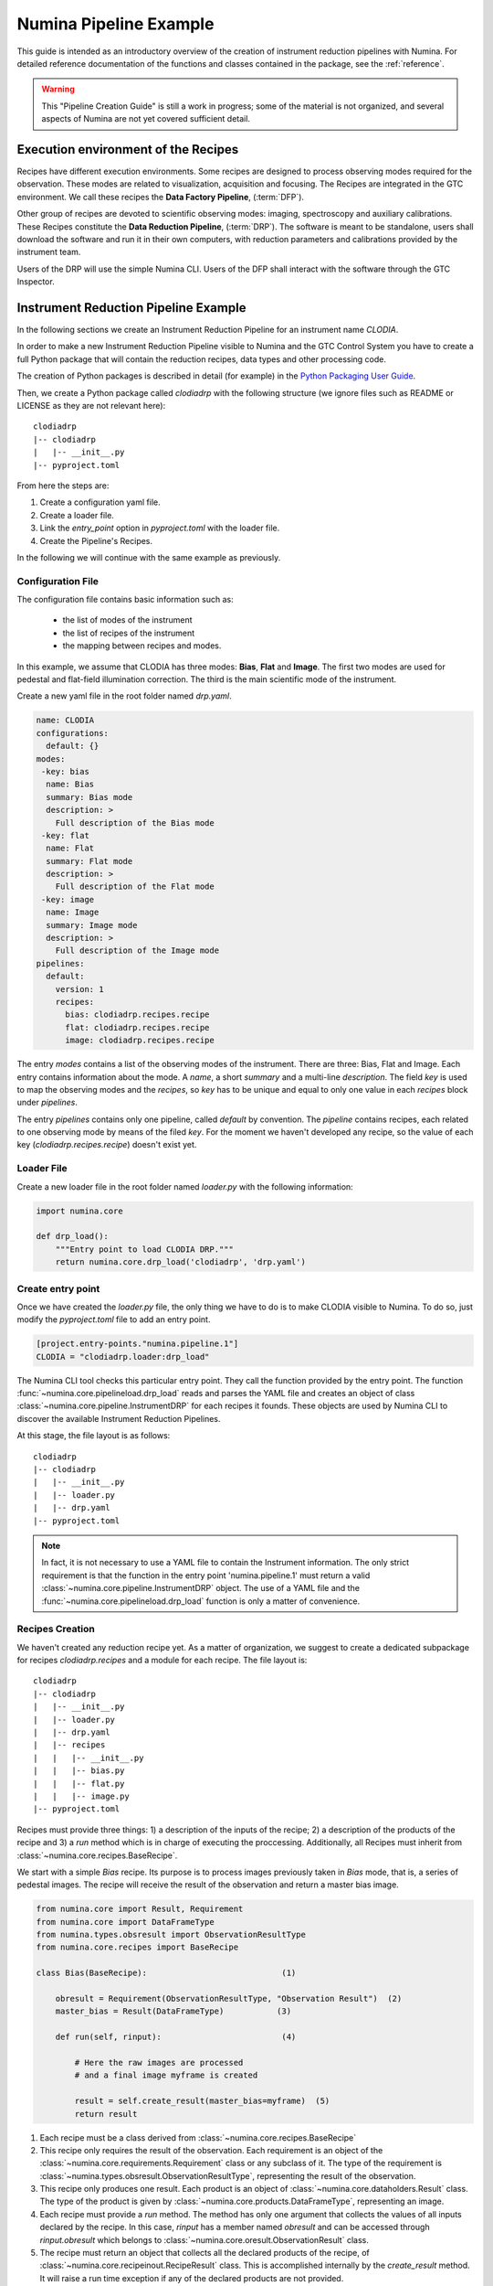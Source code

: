 ***********************
Numina Pipeline Example
***********************

This guide is intended as an introductory overview of the creation of
instrument reduction pipelines with Numina. For detailed reference
documentation of the functions and
classes contained in the package, see the :ref:`reference`.

.. warning::

   This "Pipeline Creation Guide" is still a work in progress; some of 
   the material
   is not organized, and several aspects of Numina are not yet covered
   sufficient detail.

Execution environment of the Recipes
####################################

Recipes have different execution environments. Some recipes are designed
to process observing modes required for the observation. These modes
are related to visualization, acquisition and focusing. The Recipes
are integrated in the GTC environment. We call these recipes the
**Data Factory Pipeline**, (:term:`DFP`).

Other group of recipes are devoted to scientific observing modes: imaging, 
spectroscopy and auxiliary calibrations. These Recipes constitute the
**Data Reduction Pipeline**, (:term:`DRP`). The software is meant to be standalone,
users shall download the software and run it in their own computers, with
reduction parameters and calibrations provided by the instrument team.

Users of the DRP will use the simple Numina CLI.
Users of the DFP shall interact with the software
through the GTC Inspector.


Instrument Reduction Pipeline Example
#####################################

In the following sections we create an Instrument Reduction Pipeline for an instrument
name *CLODIA*.

In order to make a new Instrument Reduction Pipeline
visible to Numina and the GTC Control System you have to create a full Python package
that will contain the reduction recipes, data types and other processing code.

The creation of Python packages is described in detail (for example) in the
`Python Packaging User Guide <http://python-packaging-user-guide.readthedocs.org>`_.

Then, we create a Python package called `clodiadrp` with the following structure (we
ignore files such as README or LICENSE as they are not relevant here)::

    clodiadrp
    |-- clodiadrp
    |   |-- __init__.py
    |-- pyproject.toml

From here the steps are:

1.  Create a configuration yaml file.
2.  Create a loader file.
3.  Link the *entry_point* option in *pyproject.toml* with the loader file.
4.  Create the Pipeline's Recipes.

In the following we will continue with the same example as previously.


Configuration File
******************

The configuration file contains basic information such as:

  * the list of modes of the instrument
  * the list of recipes of the instrument
  * the mapping between recipes and modes.

In this example, we assume that CLODIA has three modes: **Bias**, **Flat** and **Image**.
The first two modes are used for pedestal and flat-field illumination correction. The third
is the main scientific mode of the instrument.

Create a new yaml file in the root folder named *drp.yaml*.

.. code-block:: yaml

    name: CLODIA
    configurations:
      default: {}
    modes:
     -key: bias
      name: Bias
      summary: Bias mode
      description: >
        Full description of the Bias mode
     -key: flat
      name: Flat
      summary: Flat mode
      description: >
        Full description of the Flat mode
     -key: image
      name: Image
      summary: Image mode
      description: >
        Full description of the Image mode
    pipelines:
      default:
        version: 1
        recipes:
          bias: clodiadrp.recipes.recipe
          flat: clodiadrp.recipes.recipe
          image: clodiadrp.recipes.recipe

The entry `modes` contains a list of the observing modes of the instrument. There are three: Bias, Flat and Image.
Each entry contains information about the mode. A *name*, a short *summary* and a multi-line *description*.
The field *key* is used to map the observing modes and the *recipes*, so *key*
has to be unique and equal to only one value in each `recipes` block under `pipelines`.

The entry `pipelines` contains only one pipeline, called *default* by convention. The `pipeline` contains
recipes, each related to one observing mode by means of the filed *key*. For the moment we haven't developed any recipe,
so the value of each key (*clodiadrp.recipes.recipe*) doesn't exist yet.

Loader File
***********
Create a new loader file in the root folder named *loader.py* with the
following information:

.. code-block:: python

    import numina.core

    def drp_load():
        """Entry point to load CLODIA DRP."""
        return numina.core.drp_load('clodiadrp', 'drp.yaml')


Create entry point
******************
Once we have created the *loader.py* file, the only thing we have to do is to
make CLODIA visible to Numina. To do so, just modify the *pyproject.toml* file to add an entry point.

.. code-block:: toml

    [project.entry-points."numina.pipeline.1"]
    CLODIA = "clodiadrp.loader:drp_load"

The Numina CLI tool checks this particular entry point. They call the function provided
by the entry point. The function :func:`~numina.core.pipelineload.drp_load` reads and parses the YAML file and
creates an object of class :class:`~numina.core.pipeline.InstrumentDRP` for each recipes it founds.
These objects are used by Numina CLI to discover the available Instrument Reduction Pipelines.

At this stage, the file layout is as follows::

    clodiadrp
    |-- clodiadrp
    |   |-- __init__.py
    |   |-- loader.py
    |   |-- drp.yaml
    |-- pyproject.toml


.. note::

    In fact, it is not necessary to use a YAML file to contain the Instrument information. The only
    strict requirement is that the function in the entry point 'numina.pipeline.1' must return
    a valid :class:`~numina.core.pipeline.InstrumentDRP` object. The use of a YAML file and the
    :func:`~numina.core.pipelineload.drp_load` function is only a matter of convenience.


Recipes Creation
****************
We haven't created any reduction recipe yet. As a matter of organization, we suggest to create
a dedicated subpackage for recipes `clodiadrp.recipes` and a module for each recipe. The file layout is::

    clodiadrp
    |-- clodiadrp
    |   |-- __init__.py
    |   |-- loader.py
    |   |-- drp.yaml
    |   |-- recipes
    |   |   |-- __init__.py
    |   |   |-- bias.py
    |   |   |-- flat.py
    |   |   |-- image.py
    |-- pyproject.toml


Recipes must provide three things: 1) a description of the inputs of the recipe; 2) a description of the products of the recipe and 3) a *run* method
which is in charge of executing the proccessing. Additionally, all Recipes must inherit from :class:`~numina.core.recipes.BaseRecipe`.

We start with a simple `Bias` recipe. Its purpose is to process images previously taken in *Bias* mode, that is, a series of pedestal images.
The recipe will receive the result of the observation and return a master bias image.

.. code-block:: python

    from numina.core import Result, Requirement
    from numina.core import DataFrameType
    from numina.types.obsresult import ObservationResultType
    from numina.core.recipes import BaseRecipe

    class Bias(BaseRecipe):                            (1)

        obresult = Requirement(ObservationResultType, "Observation Result")  (2)
        master_bias = Result(DataFrameType)           (3)

        def run(self, rinput):                         (4)

            # Here the raw images are processed
            # and a final image myframe is created

            result = self.create_result(master_bias=myframe)  (5)
            return result

1. Each recipe must be a class derived from :class:`~numina.core.recipes.BaseRecipe`
2. This recipe only requires the result of the observation. Each requirement is an object of the
   :class:`~numina.core.requirements.Requirement` class or any subclass of it. The
   type of the requirement is :class:`~numina.types.obsresult.ObservationResultType`, representing
   the result of the observation.
3. This recipe only produces one result. Each product is an object of
   :class:`~numina.core.dataholders.Result` class. The type of the product is given by
   :class:`~numina.core.products.DataFrameType`, representing an image.
4. Each recipe must provide a `run` method. The method has only one argument that collects
   the values of all inputs declared by the recipe. In this case, `rinput` has a member
   named `obresult` and can be accessed through `rinput.obresult` which belongs to :class:`~numina.core.oresult.ObservationResult` class.

5. The recipe must return an object that collects all the declared products of the recipe, of
   :class:`~numina.core.recipeinout.RecipeResult` class. This is accomplished internally by the `create_result` method.
   It will raise a run time exception if any of the declared products are not provided.


We can now create the `Flat` recipe (inside `flat.py`). This recipe has two requirements, the
observation result and a master bias image (flat-field images require bias subtraction).

.. code-block:: python

    from numina.core import Result, Requirement
    from numina.core import DataFrameType
    from numina.types.obsresult import ObservationResultType
    from numina.core.recipes import BaseRecipe

    class Flat(BaseRecipe):

        obresult = Requirement(ObservationResultType, "Observation Result")  (1)
        master_bias = Requirement(DataFrameType, "Master Bias")      (2)
        master_flat = Result(DataFrameType)

        def run(self, rinput):                          (3)

            # Here the raw images are processed
            # and a final image myframe is created

            result = self.create_result(master_flat=myframe)  (4)
            return result


1. This recipe only requires the result of the observation. Each requirement is an object of the
   :class:`~numina.core.requirements.Requirement` class or any subclass of it. The
   type of the requirement is :class:`~numina.types.obsresult.ObservationResultType`, representing
   the result of the observation.
2. It also requires a master bias image which belongs to :class:`~numina.core.products.DataFrameType` class (represents an image).
3. In this case, `rinput` has two members: 1) `rinput.obresult` of :class:`~numina.core.oresult.ObservationResult` class and
   2) a `rinput.master_bias` of :class:`~numina.core.dataframe.DataFrame` class
4. The arguments of `create_result` must be the same names used in the product definition.

Finally, the recipe for `Image` mode reduction (inside `image.py`) has three requirements, the
observation result, a master bias and a master flat images

.. code-block:: python

    from numina.core import Result, Requirement
    from numina.core import DataFrameType
    from numina.types.obsresult import ObservationResultType
    from numina.core.recipes import BaseRecipe

    class Image(BaseRecipe):

        obresult = Requirement(ObservationResultType)
        master_bias = Requirement(DataFrameType)
        master_flat = Requirement(DataFrameType)
        final = Result(DataFrameType)

        def run(self, rinput):                          (1)

            # Here the raw images are processed
            # and a final image myframe is created

            result = self.create_result(final=myframe)
            return result



1. In this case, `rinput` will have three members
   `rinput.obresult` of :class:`~numina.types.obsresult.ObservationResult` class,
   `rinput.master_bias` of :class:`~numina.core.dataframe.DataFrame` class and
   `rinput.master_flat` of :class:`~numina.core.dataframe.DataFrame` class.

.. note::

   It is not strictly required that the requirements and products names are
   consistent between recipes, although it is highly recommended.

Now we must update `drp.yaml` to insert the full name of the recipes (package and class), as follows

.. code-block:: yaml

    name: CLODIA
    configurations:
      default: {}
    modes:
     -key: bias
      name: Bias
      summary: Bias mode
      description: >
        Full description of the Bias mode
     -key: flat
      name: Flat
      summary: Flat mode
      description: >
        Full description of the Flat mode
     -key: image
      name: Image
      summary: Image mode
      description: >
        Full description of the Image mode
    pipelines:
      default:
        version: 1
        recipes:
          bias: clodiadrp.recipes.bias.Bias
          flat: clodiadrp.recipes.flat.Flat
          image: clodiadrp.recipes.image.Image


Specialized data products
*************************

There is some information that is missing of our current setup. The products of some recipes are the inputs of others.
The master bias created by `Bias` is the input that `Flat` and `Image` require. To represent this situation we use specialized
data products. We start by adding a new module `products`::

    clodiadrp
    |-- clodiadrp
    |   |-- __init__.py
    |   |-- loader.py
    |   |-- products.py
    |   |-- drp.yaml
    |   |-- recipes
    |   |   |-- __init__.py
    |   |   |-- bias.py
    |   |   |-- flat.py
    |   |   |-- image.py
    |-- pyproject.toml

We have two types of images that are products of recipes that can be required by other recipes: **master bias**
and **master flat**. We represent this by creating two new types derived
from :class:`~numina.types.frame.DataFrameType`  (because the new types are images)
and :class:`~numina.types.product.DataProductMixin`  (because the new types are products that must be handled by both Numina CLI and GTC Control system) classes.

.. code-block:: python

    from numina.types.frame import DataFrameType
    from numina.types.product import DataProductMixin

    class MasterBias(DataFrameType, DataProductMixin):
        pass


    class MasterFlat(DataFrameType, DataProductMixin):
        pass

Now we must modify our recipes as follows. First `Bias`

.. code-block:: python

    from numina.core import Result, Requirement
    from numina.types.obsresult import ObservationResultType
    from numina.core.recipes import BaseRecipe
    from clodiadrp.products import MasterBias   (1)

    class Bias(BaseRecipe):

        obresult = Requirement(ObservationResultType)
        master_bias = Result(MasterBias)        (2)

        ...                                       (3)

1. Import the new type `MasterBias`.
2. Declare that our recipe produces `MasterBias` images.
3. `run` method remains unchanged.

Then `Flat`:

.. code-block:: python

    from numina.core import Result, Requirement
    from numina.types.obsresult import ObservationResultType
    from numina.core.recipes import BaseRecipe
    from clodiadrp.products import MasterBias, MasterFlat

    class Flat(BaseRecipe):

        obresult = Requirement(ObservationResultType)
        master_bias = Requirement(MasterBias)         (1)
        master_flat = Result(MasterFlat)             (2)

        ...                                       (3)

1. `MasterBias` is used as a requirement. This guaranties that the images provided
   here are those created by `Bias` and no other.
2. Declare that our recipe produces `MasterFlat` images.
3. `run` method remains unchanged.

And finally `Image`:


.. code-block:: python

    from numina.core import Result, Requirement
    from numina.core import DataFrameType
    from numina.types.obsresult import ObservationResultType
    from numina.core.recipes import BaseRecipe
    from clodiadrp.products import MasterBias, MasterFlat

    class Image(BaseRecipe):

        obresult = Requirement(ObservationResultType)
        master_bias = Requirement(MasterBias)       (1)
        master_flat = Requirement(MasterFlat)       (2)
        final = Result(DataFrameType)              (3)

        ...                                       (4)

1. `MasterBias` is used as a requirement. This guaranties that the images provided
   here are those created by `Bias` and no other.
2. `MasterFlat` is used as a requirement. This guaranties that the images provided
   here are those created by `Flat` and no other.
3. Declare that our recipe produces `Image` images.
4. `run` method remains unchanged.
